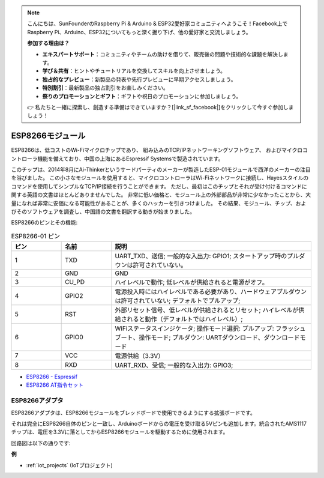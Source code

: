.. note::

    こんにちは、SunFounderのRaspberry Pi & Arduino & ESP32愛好家コミュニティへようこそ！Facebook上でRaspberry Pi、Arduino、ESP32についてもっと深く掘り下げ、他の愛好家と交流しましょう。

    **参加する理由は？**

    - **エキスパートサポート**：コミュニティやチームの助けを借りて、販売後の問題や技術的な課題を解決します。
    - **学び＆共有**：ヒントやチュートリアルを交換してスキルを向上させましょう。
    - **独占的なプレビュー**：新製品の発表や先行プレビューに早期アクセスしましょう。
    - **特別割引**：最新製品の独占割引をお楽しみください。
    - **祭りのプロモーションとギフト**：ギフトや祝日のプロモーションに参加しましょう。

    👉 私たちと一緒に探索し、創造する準備はできていますか？[|link_sf_facebook|]をクリックして今すぐ参加しましょう！

.. _cpn_esp8266:

ESP8266モジュール
=================

.. image:: img/esp8266.jpg
    :align: center

ESP8266は、低コストのWi-Fiマイクロチップであり、
組み込みのTCP/IPネットワーキングソフトウェア、
およびマイクロコントローラ機能を備えており、中国の上海にあるEspressif Systemsで製造されています。

このチップは、2014年8月にAi-Thinkerというサードパーティのメーカーが製造したESP-01モジュールで西洋のメーカーの注目を浴びました。
この小さなモジュールを使用すると、マイクロコントローラはWi-Fiネットワークに接続し、Hayesスタイルのコマンドを使用してシンプルなTCP/IP接続を行うことができます。
ただし、最初はこのチップとそれが受け付けるコマンドに関する英語の文書はほとんどありませんでした。
非常に低い価格と、モジュール上の外部部品が非常に少なかったことから、大量になれば非常に安価になる可能性があることが、多くのハッカーを引きつけました。
その結果、モジュール、チップ、およびそのソフトウェアを調査し、中国語の文書を翻訳する動きが始まりました。

ESP8266のピンとその機能:

.. image:: img/ESP8266_pinout.png


.. list-table:: ESP8266-01 ピン
   :widths: 25 25 100
   :header-rows: 1

   * - ピン
     - 名前
     - 説明
   * - 1	
     - TXD	
     - UART_TXD、送信; 一般的な入出力: GPIO1; スタートアップ時のプルダウンは許可されていない。
   * - 2	
     - GND
     - GND
   * - 3	
     - CU_PD	
     - ハイレベルで動作; 低レベルが供給されると電源がオフ。
   * - 4		
     - GPIO2
     - 電源投入時にはハイレベルである必要があり、ハードウェアプルダウンは許可されていない; デフォルトでプルアップ;
   * - 5	
     - RST	
     - 外部リセット信号、低レベルが供給されるとリセット; ハイレベルが供給されると動作（デフォルトではハイレベル）;
   * - 6	
     - GPIO0	
     - WiFiステータスインジケータ; 操作モード選択: プルアップ: フラッシュブート、操作モード; プルダウン: UARTダウンロード、ダウンロードモード
   * - 7	
     - VCC	
     - 電源供給（3.3V）
   * - 8	
     - RXD	
     - UART_RXD、受信; 一般的な入出力: GPIO3;

* `ESP8266 - Espressif <https://www.espressif.com/en/products/socs/esp8266>`_
* `ESP8266 AT指令セット <https://github.com/sunfounder/3in1-kit/blob/main/iot_project/esp8266_at_instruction_set_en.pdf>`_

ESP8266アダプタ
---------------

.. image:: img/esp8266_adapter.png
    :width: 300
    :align: center

ESP8266アダプタは、ESP8266モジュールをブレッドボードで使用できるようにする拡張ボードです。

それは完全にESP8266自体のピンと一致し、Arduinoボードからの電圧を受け取る5Vピンも追加します。統合されたAMS1117チップは、電圧を3.3Vに落としてからESP8266モジュールを駆動するために使用されます。

回路図は以下の通りです:

.. image:: img/sch_esp8266adapter.png

**例**

* :ref:`iot_projects` (IoTプロジェクト)
